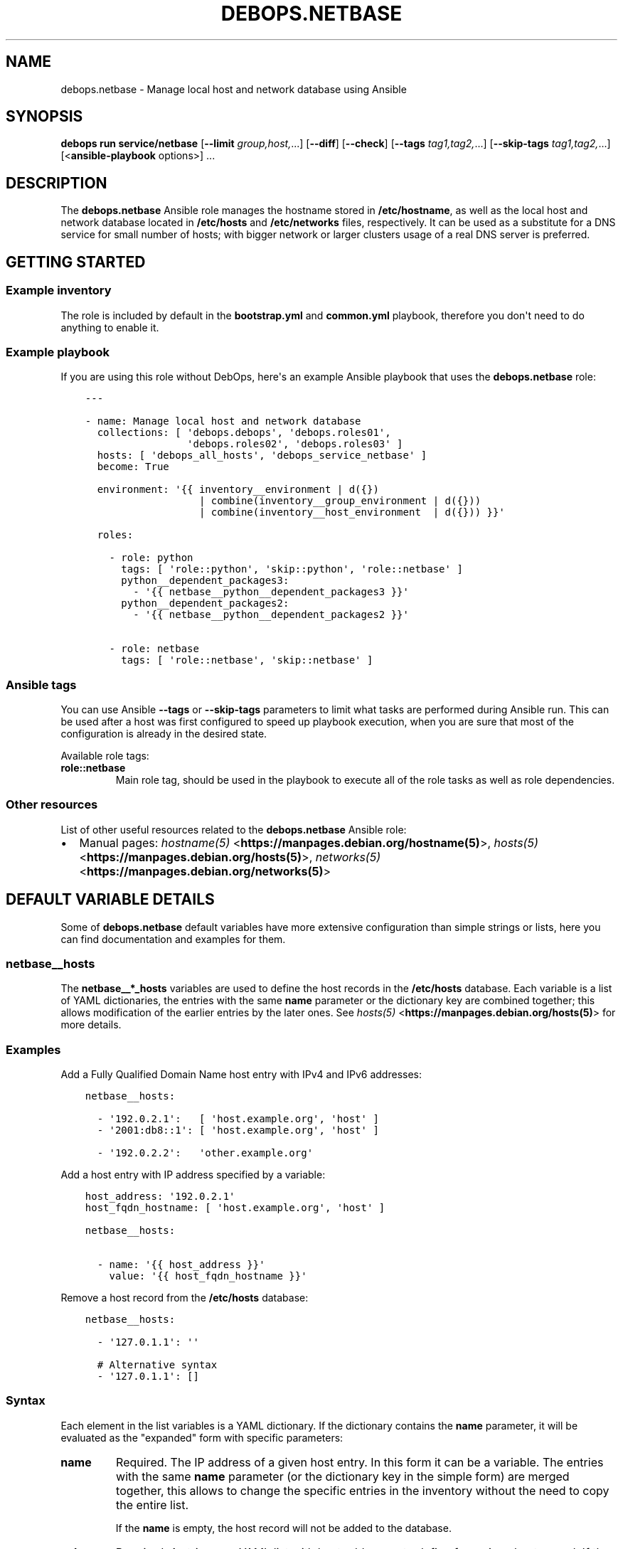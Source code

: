 .\" Man page generated from reStructuredText.
.
.TH "DEBOPS.NETBASE" "5" "Mar 09, 2023" "v3.0.4" "DebOps"
.SH NAME
debops.netbase \- Manage local host and network database using Ansible
.
.nr rst2man-indent-level 0
.
.de1 rstReportMargin
\\$1 \\n[an-margin]
level \\n[rst2man-indent-level]
level margin: \\n[rst2man-indent\\n[rst2man-indent-level]]
-
\\n[rst2man-indent0]
\\n[rst2man-indent1]
\\n[rst2man-indent2]
..
.de1 INDENT
.\" .rstReportMargin pre:
. RS \\$1
. nr rst2man-indent\\n[rst2man-indent-level] \\n[an-margin]
. nr rst2man-indent-level +1
.\" .rstReportMargin post:
..
.de UNINDENT
. RE
.\" indent \\n[an-margin]
.\" old: \\n[rst2man-indent\\n[rst2man-indent-level]]
.nr rst2man-indent-level -1
.\" new: \\n[rst2man-indent\\n[rst2man-indent-level]]
.in \\n[rst2man-indent\\n[rst2man-indent-level]]u
..
.SH SYNOPSIS
.sp
\fBdebops run service/netbase\fP [\fB\-\-limit\fP \fIgroup,host,\fP\&...] [\fB\-\-diff\fP] [\fB\-\-check\fP] [\fB\-\-tags\fP \fItag1,tag2,\fP\&...] [\fB\-\-skip\-tags\fP \fItag1,tag2,\fP\&...] [<\fBansible\-playbook\fP options>] ...
.SH DESCRIPTION
.sp
The \fBdebops.netbase\fP Ansible role manages the hostname stored in
\fB/etc/hostname\fP, as well as the local host and network database located
in \fB/etc/hosts\fP and \fB/etc/networks\fP files, respectively.  It can be
used as a substitute for a DNS service for small number of hosts; with bigger
network or larger clusters usage of a real DNS server is preferred.
.SH GETTING STARTED
.SS Example inventory
.sp
The role is included by default in the \fBbootstrap.yml\fP and \fBcommon.yml\fP
playbook, therefore you don\(aqt need to do anything to enable it.
.SS Example playbook
.sp
If you are using this role without DebOps, here\(aqs an example Ansible playbook
that uses the \fBdebops.netbase\fP role:
.INDENT 0.0
.INDENT 3.5
.sp
.nf
.ft C
\-\-\-

\- name: Manage local host and network database
  collections: [ \(aqdebops.debops\(aq, \(aqdebops.roles01\(aq,
                 \(aqdebops.roles02\(aq, \(aqdebops.roles03\(aq ]
  hosts: [ \(aqdebops_all_hosts\(aq, \(aqdebops_service_netbase\(aq ]
  become: True

  environment: \(aq{{ inventory__environment | d({})
                   | combine(inventory__group_environment | d({}))
                   | combine(inventory__host_environment  | d({})) }}\(aq

  roles:

    \- role: python
      tags: [ \(aqrole::python\(aq, \(aqskip::python\(aq, \(aqrole::netbase\(aq ]
      python__dependent_packages3:
        \- \(aq{{ netbase__python__dependent_packages3 }}\(aq
      python__dependent_packages2:
        \- \(aq{{ netbase__python__dependent_packages2 }}\(aq

    \- role: netbase
      tags: [ \(aqrole::netbase\(aq, \(aqskip::netbase\(aq ]

.ft P
.fi
.UNINDENT
.UNINDENT
.SS Ansible tags
.sp
You can use Ansible \fB\-\-tags\fP or \fB\-\-skip\-tags\fP parameters to limit what
tasks are performed during Ansible run. This can be used after a host was first
configured to speed up playbook execution, when you are sure that most of the
configuration is already in the desired state.
.sp
Available role tags:
.INDENT 0.0
.TP
.B \fBrole::netbase\fP
Main role tag, should be used in the playbook to execute all of the role
tasks as well as role dependencies.
.UNINDENT
.SS Other resources
.sp
List of other useful resources related to the \fBdebops.netbase\fP Ansible role:
.INDENT 0.0
.IP \(bu 2
Manual pages: \fI\%hostname(5)\fP <\fBhttps://manpages.debian.org/hostname(5)\fP>, \fI\%hosts(5)\fP <\fBhttps://manpages.debian.org/hosts(5)\fP>, \fI\%networks(5)\fP <\fBhttps://manpages.debian.org/networks(5)\fP>
.UNINDENT
.SH DEFAULT VARIABLE DETAILS
.sp
Some of \fBdebops.netbase\fP default variables have more extensive configuration
than simple strings or lists, here you can find documentation and examples for
them.
.SS netbase__hosts
.sp
The \fBnetbase__*_hosts\fP variables are used to define the host records in the
\fB/etc/hosts\fP database. Each variable is a list of YAML dictionaries, the
entries with the same \fBname\fP parameter or the dictionary key are combined
together; this allows modification of the earlier entries by the later ones.
See \fI\%hosts(5)\fP <\fBhttps://manpages.debian.org/hosts(5)\fP> for more details.
.SS Examples
.sp
Add a Fully Qualified Domain Name host entry with IPv4 and IPv6 addresses:
.INDENT 0.0
.INDENT 3.5
.sp
.nf
.ft C
netbase__hosts:

  \- \(aq192.0.2.1\(aq:   [ \(aqhost.example.org\(aq, \(aqhost\(aq ]
  \- \(aq2001:db8::1\(aq: [ \(aqhost.example.org\(aq, \(aqhost\(aq ]

  \- \(aq192.0.2.2\(aq:   \(aqother.example.org\(aq
.ft P
.fi
.UNINDENT
.UNINDENT
.sp
Add a host entry with IP address specified by a variable:
.INDENT 0.0
.INDENT 3.5
.sp
.nf
.ft C
host_address: \(aq192.0.2.1\(aq
host_fqdn_hostname: [ \(aqhost.example.org\(aq, \(aqhost\(aq ]

netbase__hosts:

  \- name: \(aq{{ host_address }}\(aq
    value: \(aq{{ host_fqdn_hostname }}\(aq
.ft P
.fi
.UNINDENT
.UNINDENT
.sp
Remove a host record from the \fB/etc/hosts\fP database:
.INDENT 0.0
.INDENT 3.5
.sp
.nf
.ft C
netbase__hosts:

  \- \(aq127.0.1.1\(aq: \(aq\(aq

  # Alternative syntax
  \- \(aq127.0.1.1\(aq: []
.ft P
.fi
.UNINDENT
.UNINDENT
.SS Syntax
.sp
Each element in the list variables is a YAML dictionary. If the dictionary
contains the \fBname\fP parameter, it will be evaluated as the "expanded" form
with specific parameters:
.INDENT 0.0
.TP
.B \fBname\fP
Required. The IP address of a given host entry. In this form it can be
a variable. The entries with the same \fBname\fP parameter (or the dictionary
key in the simple form) are merged together, this allows to change the
specific entries in the inventory without the need to copy the entire list.
.sp
If the \fBname\fP is empty, the host record will not be added to the database.
.TP
.B \fBvalue\fP
Required. A string or a YAML list with host addresses to define for a given
host record. If the list is used, lists from multiple entries are combined
together. To reset a list, specify an entry with an empty string as the
value.
.sp
When the \fBtemplate\fP mode is used (more than 15 entries by default), the
value is interpreted a bit differently: if it\(aqs a string, the first part of
the address until a dot will be extracted and automatically used as
a "hostname" alias. To avoid this behavior, use a YAML list to define the
value.
.sp
If the value is empty, the host record will be removed from the database.
.TP
.B \fBseparator\fP
Optional, boolean. If set and \fBTrue\fP, the generated template will contain an
empty line before a given entry, to allow for better readability. This
parameter is ignored when the \fBlineinfile\fP mode is used to manage the
database.
.UNINDENT
.sp
If the YAML dictionary does not contain a \fBname\fP entry, the entire dictionary
is interpreted using the following simplified format: keys are the IP addresses
of the host records, and values are strings or YAML lists with the hostnames or
FQDN domains. It\(aqs best to use only 1 dictionary key for each host record, and
not combine multiple entries together in one list element.
.SH AUTHOR
Maciej Delmanowski
.SH COPYRIGHT
2014-2022, Maciej Delmanowski, Nick Janetakis, Robin Schneider and others
.\" Generated by docutils manpage writer.
.

